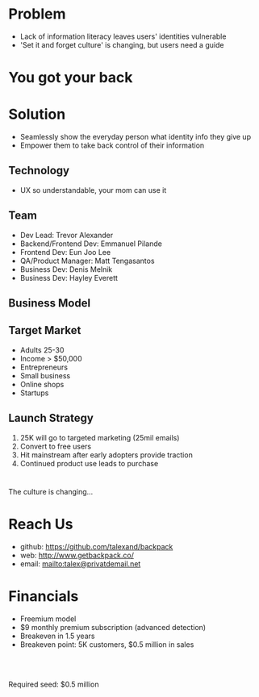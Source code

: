 ﻿#+LAST_MOBILE_CHANGE: 2014-10-01 16:40:07
#+TITLE: 
#+DATE: Startup Weekend 2014 Honolulu
#+AUTHOR: 
#+EMAIL: 
#+OPTIONS: ':nil *:t -:t ::t <:t H:3 \n:nil ^:t arch:headline
#+OPTIONS: author:t c:nil creator:comment d:(not "LOGBOOK") date:t
#+OPTIONS: e:t email:nil f:t inline:t num:t p:nil pri:nil stat:t
#+OPTIONS: tags:t tasks:t tex:t timestamp:t toc:nil todo:t |:t
#+CREATOR: Emacs 24.3.1 (Org mode 8.2.7c)
#+DESCRIPTION:
#+EXCLUDE_TAGS: noexport
#+KEYWORDS:
#+LANGUAGE: en
#+SELECT_TAGS: export
#+REVEAL_THEME: moon
#+REVEAL_TRANS: fade
#+REVEAL_MATHJAX: true
# OPTIONS: org-reveal-mathjax:t
#+OPTIONS: reveal_controls:nil
# REVEAL_EXTRA_CSS: /home/sobakasu/unisync/tools/reveal.css
# <img src="./hicap_logo.svg" style="z-index: -1"></img>

#+HTML: <div><img src="./backpack_horz_logolight.png" style="z-index: -1; position: absolute; top: -110%; left: 12%"></img></div>
#+HTML: <div><img src="./backpack_logolight.png" style="z-index: -1; height: 150px; position: absolute; top: -50%; left: -70%"></img></div>

* Problem

- Lack of information literacy leaves users' identities vulnerable
- 'Set it and forget culture' is changing, but users need a guide

#+ATTR_HTML: :style height: 300px
[[./Slide09.png]]
* You got your back
* Solution

- Seamlessly show the everyday person what identity info they give up
- Empower them to take back control of their information

** Technology

[[./Slide05.png]]

- UX so understandable, your mom can use it

# demo

** Team

- Dev Lead: Trevor Alexander
- Backend/Frontend Dev: Emmanuel Pilande
- Frontend Dev: Eun Joo Lee
- QA/Product Manager: Matt Tengasantos
- Business Dev: Denis Melnik
- Business Dev: Hayley Everett

** Business Model

#+ATTR_HTML: :style height: 600px
[[./Slide06.png]]

** Target Market

- Adults 25-30
- Income > $50,000
- Entrepreneurs
- Small business
- Online shops
- Startups

** Launch Strategy

1. 25K will go to targeted marketing (25mil emails)
2. Convert to free users
3. Hit mainstream after early adopters provide traction
4. Continued product use leads to purchase

* 
# development plan
# 1. Build marketplace to sell detection models
# 2. Increase detection coverage
# 3. Develop advanced proprietary models
# 4. Mobile device port

The culture is changing...

# ATTR_HTML: :style height: 300px
#+ATTR_HTML: :style z-index: -1 height: 150px 
# position: absolute; top: -50%; left: -70%"
[[./backpack_horz_logolight.png]]

* Reach Us

- github: https://github.com/talexand/backpack
- web: http://www.getbackpack.co/
- email: mailto:talex@privatdemail.net

* Financials

- Freemium model
- $9 monthly premium subscription (advanced detection)
- Breakeven in 1.5 years
- Breakeven point: 5K customers, $0.5 million in sales
# - Conversion: 5%

#+HTML: <br>
#+HTML: <br>
Required seed: $0.5 million

